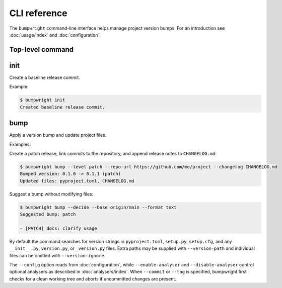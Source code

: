 CLI reference
=============

The ``bumpwright`` command-line interface helps manage project version bumps.
For an introduction see :doc:`usage/index` and :doc:`configuration`.

Top-level command
-----------------

.. click:: _bumpwright_click:cli
   :prog: bumpwright

init
----

Create a baseline release commit.

.. click:: _bumpwright_click:init
   :prog: bumpwright init

Example:

.. code-block:: console

   $ bumpwright init
   Created baseline release commit.

bump
----

Apply a version bump and update project files.

.. click:: _bumpwright_click:bump
   :prog: bumpwright bump

Examples:

Create a patch release, link commits to the repository, and append release
notes to ``CHANGELOG.md``:

.. code-block:: console

   $ bumpwright bump --level patch --repo-url https://github.com/me/project --changelog CHANGELOG.md
   Bumped version: 0.1.0 -> 0.1.1 (patch)
   Updated files: pyproject.toml, CHANGELOG.md

Suggest a bump without modifying files:

.. code-block:: console

   $ bumpwright bump --decide --base origin/main --format text
   Suggested bump: patch

   - [PATCH] docs: clarify usage

By default the command searches for version strings in ``pyproject.toml``,
``setup.py``, ``setup.cfg``, and any ``__init__.py``, ``version.py``, or
``_version.py`` files. Extra paths may be supplied with ``--version-path`` and
individual files can be omitted with ``--version-ignore``.

The ``--config`` option reads from :doc:`configuration`, while
``--enable-analyser`` and ``--disable-analyser`` control optional analysers
as described in :doc:`analysers/index`. When ``--commit`` or ``--tag`` is
specified, bumpwright first checks for a clean working tree and aborts if
uncommitted changes are present.
